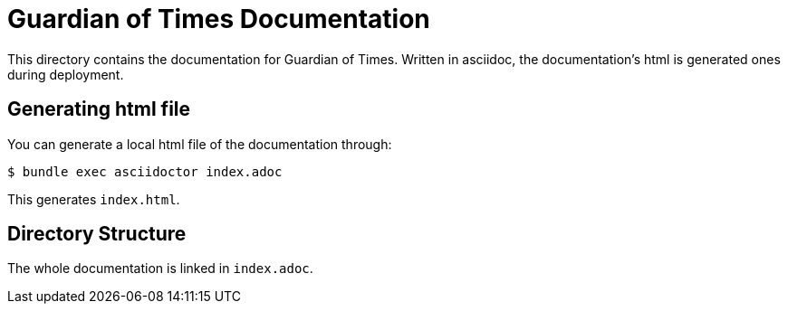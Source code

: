 = Guardian of Times Documentation

This directory contains the documentation for Guardian of Times.
Written in asciidoc, the documentation's html is generated ones during deployment.

== Generating html file
You can generate a local html file of the documentation through:
[source, sh]
----
$ bundle exec asciidoctor index.adoc
----
This generates `index.html`.

== Directory Structure
The whole documentation  is linked in `index.adoc`.
